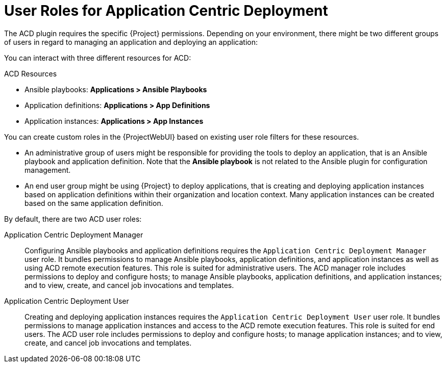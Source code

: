 [id="User_Roles_for_Application_Centric_Deployment_{context}"]
= User Roles for Application Centric Deployment

The ACD plugin requires the specific {Project} permissions.
Depending on your environment, there might be two different groups of users in regard to managing an application and deploying an application:

You can interact with three different resources for ACD:

.ACD Resources
* Ansible playbooks: *Applications > Ansible Playbooks*
* Application definitions: *Applications > App Definitions*
* Application instances: *Applications > App Instances*

You can create custom roles in the {ProjectWebUI} based on existing user role filters for these resources.

* An administrative group of users might be responsible for providing the tools to deploy an application, that is an Ansible playbook and application definition.
Note that the *Ansible playbook* is not related to the Ansible plugin for configuration management.
* An end user group might be using {Project} to deploy applications, that is creating and deploying application instances based on application definitions within their organization and location context.
Many application instances can be created based on the same application definition.

By default, there are two ACD user roles:

Application Centric Deployment Manager::
Configuring Ansible playbooks and application definitions requires the `Application Centric Deployment Manager` user role.
It bundles permissions to manage Ansible playbooks, application definitions, and application instances as well as using ACD remote execution features.
This role is suited for administrative users.
The ACD manager role includes permissions to deploy and configure hosts; to manage Ansible playbooks, application definitions, and application instances; and to view, create, and cancel job invocations and templates.

Application Centric Deployment User::
Creating and deploying application instances requires the `Application Centric Deployment User` user role.
It bundles permissions to manage application instances and access to the ACD remote execution features.
This role is suited for end users.
The ACD user role includes permissions to deploy and configure hosts; to manage application instances; and to view, create, and cancel job invocations and templates.
